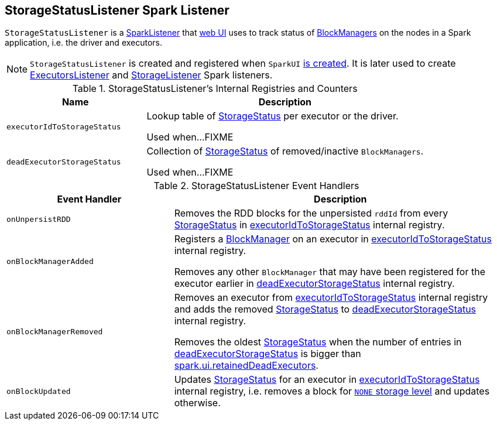 == [[StorageStatusListener]] StorageStatusListener Spark Listener

`StorageStatusListener` is a link:spark-SparkListener.adoc[SparkListener] that link:spark-webui-SparkUI.adoc[web UI] uses to track status of link:spark-blockmanager.adoc[BlockManagers] on the nodes in a Spark application, i.e. the driver and executors.

NOTE: `StorageStatusListener` is created and registered when `SparkUI` link:spark-webui-SparkUI.adoc#create[is created]. It is later used to create link:spark-webui-executors-ExecutorsListener.adoc[ExecutorsListener] and link:spark-webui-StorageListener.adoc[StorageListener] Spark listeners.

[[internal-registries]]
.StorageStatusListener's Internal Registries and Counters
[cols="1,2",options="header",width="100%"]
|===
| Name
| Description

| [[executorIdToStorageStatus]] `executorIdToStorageStatus`
| Lookup table of link:spark-blockmanager-StorageStatus.adoc[StorageStatus] per executor or the driver.

Used when...FIXME

| [[deadExecutorStorageStatus]] `deadExecutorStorageStatus`
| Collection of link:spark-blockmanager-StorageStatus.adoc[StorageStatus] of removed/inactive `BlockManagers`.

Used when...FIXME
|===

.StorageStatusListener Event Handlers
[cols="1,2",options="header",width="100%"]
|===
| Event Handler
| Description

| `onUnpersistRDD`
| Removes the RDD blocks for the unpersisted `rddId` from every link:spark-blockmanager-StorageStatus.adoc[StorageStatus] in <<executorIdToStorageStatus, executorIdToStorageStatus>> internal registry.

| [[onBlockManagerAdded]] `onBlockManagerAdded`
| Registers a link:spark-blockmanager.adoc[BlockManager] on an executor in <<executorIdToStorageStatus, executorIdToStorageStatus>> internal registry.

Removes any other `BlockManager` that may have been registered for the executor earlier in <<deadExecutorStorageStatus, deadExecutorStorageStatus>> internal registry.

| `onBlockManagerRemoved`
| Removes an executor from <<executorIdToStorageStatus, executorIdToStorageStatus>> internal registry and adds the removed link:spark-blockmanager-StorageStatus.adoc[StorageStatus] to <<deadExecutorStorageStatus, deadExecutorStorageStatus>> internal registry.

Removes the oldest link:spark-blockmanager-StorageStatus.adoc[StorageStatus] when the number of entries in <<deadExecutorStorageStatus, deadExecutorStorageStatus>> is bigger than link:spark-webui.adoc#spark_ui_retainedDeadExecutors[spark.ui.retainedDeadExecutors].

| `onBlockUpdated`
| Updates link:spark-blockmanager-StorageStatus.adoc[StorageStatus] for an executor in <<executorIdToStorageStatus, executorIdToStorageStatus>> internal registry, i.e. removes a block for link:spark-rdd-StorageLevel.adoc[`NONE` storage level] and updates otherwise.
|===
